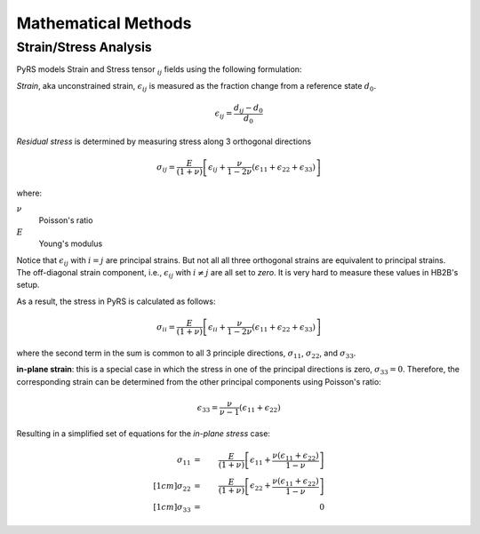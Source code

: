 Mathematical Methods
####################

Strain/Stress Analysis
======================

PyRS models Strain and Stress tensor :math:`_{ij}` fields using the following formulation:

*Strain*, aka  unconstrained strain, :math:`\epsilon_{ij}` is measured as the fraction change from a reference state :math:`d_0`.

.. math::

   \epsilon_{ij} = \frac{d_{ij} - d_0}{d_0}


*Residual stress* is determined by measuring stress along 3 orthogonal directions

.. math::

   \sigma_{ij} = \frac{E}{(1 + \nu)}\left[\epsilon_{ij} + \frac{\nu}{1-2\nu}(\epsilon_{11} + \epsilon_{22} + \epsilon_{33})\right]

where:

:math:`\nu`
   Poisson's ratio

:math:`E`
   Young's modulus


Notice that :math:`\epsilon_{ij}` with :math:`i = j` are principal strains.
But not all all three orthogonal strains are equivalent to principal strains.
The off-diagonal strain component, i.e., :math:`\epsilon_{ij}` with :math:`i \neq j` are all set to *zero*.
It is very hard to measure these values in HB2B's setup.

As a result, the stress in PyRS is calculated as follows:

.. math::

   \sigma_{ii} = \frac{E}{(1 + \nu)}\left[\epsilon_{ii} + \frac{\nu}{1-2\nu}(\epsilon_{11} + \epsilon_{22} + \epsilon_{33})\right]

where the second term in the sum is common to all 3 principle directions, :math:`\sigma_{11}`, :math:`\sigma_{22}`, and :math:`\sigma_{33}`.

**in-plane strain**: this is a special case in which the stress in one of the principal directions is zero, :math:`\sigma_{33}=0`. Therefore, the corresponding strain can be determined from the other principal components using Poisson's ratio:

.. math::

   \epsilon_{33} = \frac{\nu}{\nu-1}(\epsilon_{11} + \epsilon_{22})


Resulting in a simplified set of equations for the *in-plane stress* case:

.. math::

   \sigma_{11} &=& \frac{E}{(1 + \nu)}\left[\epsilon_{11} + \frac{\nu (\epsilon_{11} + \epsilon_{22})}{1-\nu}\right] \\[1cm]
   \sigma_{22} &=& \frac{E}{(1 + \nu)}\left[\epsilon_{22} + \frac{\nu (\epsilon_{11} + \epsilon_{22})}{1-\nu}\right] \\[1cm]
   \sigma_{33} &=& 0
